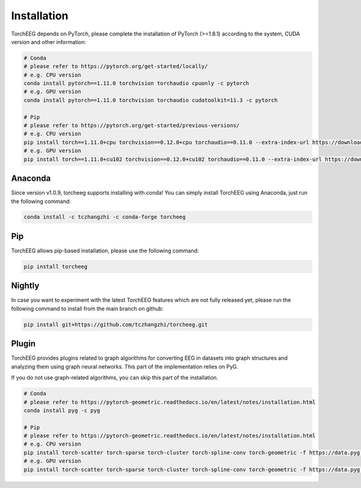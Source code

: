 Installation
====================================

TorchEEG depends on PyTorch, please complete the installation of PyTorch (>=1.8.1)
according to the system, CUDA version and other information:

.. code:: shell

   # Conda
   # please refer to https://pytorch.org/get-started/locally/
   # e.g. CPU version
   conda install pytorch==1.11.0 torchvision torchaudio cpuonly -c pytorch
   # e.g. GPU version
   conda install pytorch==1.11.0 torchvision torchaudio cudatoolkit=11.3 -c pytorch

   # Pip
   # please refer to https://pytorch.org/get-started/previous-versions/
   # e.g. CPU version
   pip install torch==1.11.0+cpu torchvision==0.12.0+cpu torchaudio==0.11.0 --extra-index-url https://download.pytorch.org/whl/cpu
   # e.g. GPU version
   pip install torch==1.11.0+cu102 torchvision==0.12.0+cu102 torchaudio==0.11.0 --extra-index-url https://download.pytorch.org/whl/cu102

Anaconda
~~~~~~~~

Since version v1.0.9, torcheeg supports installing with conda! You can
simply install TorchEEG using Anaconda, just run the following command:

.. code:: shell

   conda install -c tczhangzhi -c conda-forge torcheeg

Pip
~~~

TorchEEG allows pip-based installation, please use the following
command:

.. code:: shell

   pip install torcheeg

Nightly
~~~~~~~

In case you want to experiment with the latest TorchEEG features which
are not fully released yet, please run the following command to install
from the main branch on github:

.. code:: shell

   pip install git+https://github.com/tczhangzhi/torcheeg.git

Plugin
~~~~~~

TorchEEG provides plugins related to graph algorithms for converting EEG
in datasets into graph structures and analyzing them using graph neural
networks. This part of the implementation relies on PyG.

If you do not use graph-related algorithms, you can skip this part of
the installation.

.. code:: shell

   # Conda
   # please refer to https://pytorch-geometric.readthedocs.io/en/latest/notes/installation.html
   conda install pyg -c pyg

   # Pip
   # please refer to https://pytorch-geometric.readthedocs.io/en/latest/notes/installation.html
   # e.g. CPU version
   pip install torch-scatter torch-sparse torch-cluster torch-spline-conv torch-geometric -f https://data.pyg.org/whl/torch-1.11.0+cpu.html
   # e.g. GPU version
   pip install torch-scatter torch-sparse torch-cluster torch-spline-conv torch-geometric -f https://data.pyg.org/whl/torch-1.11.0+cu102.html
